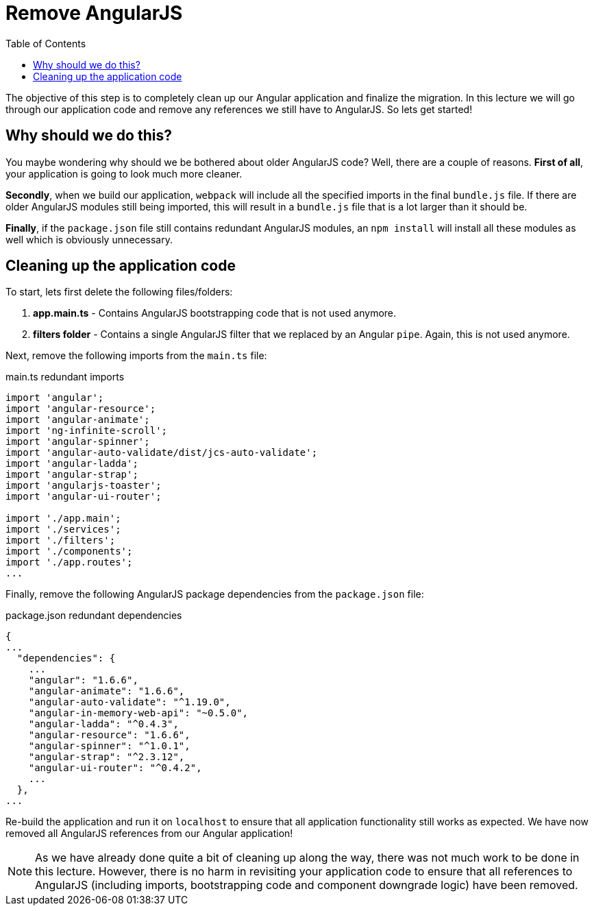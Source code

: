 = Remove AngularJS
:toc:
:toclevels: 5
:imagesdir: images/

The objective of this step is to completely clean up our Angular application and finalize the migration. In this lecture we will go through our application code and remove any references we still have to AngularJS. So lets get started!

== Why should we do this?
You maybe wondering why should we be bothered about older AngularJS code? Well, there are a couple of reasons. *First of all*, your application is going to look much more cleaner.

*Secondly*, when we build our application, `webpack` will include all the specified imports in the final `bundle.js` file. If there are older AngularJS modules still being imported, this will result in a `bundle.js` file that is a lot larger than it should be.

*Finally*, if the `package.json` file still contains redundant AngularJS modules, an `npm install` will install all these modules as well which is obviously unnecessary.

== Cleaning up the application code
To start, lets first delete the following files/folders:

1. *app.main.ts* - Contains AngularJS bootstrapping code that is not used anymore.
2. *filters folder* - Contains a single AngularJS filter that we replaced by an Angular `pipe`. Again, this is not used anymore.

Next, remove the following imports from the `main.ts` file:

.main.ts redundant imports
[source]
----
import 'angular';
import 'angular-resource';
import 'angular-animate';
import 'ng-infinite-scroll';
import 'angular-spinner';
import 'angular-auto-validate/dist/jcs-auto-validate';
import 'angular-ladda';
import 'angular-strap';
import 'angularjs-toaster';
import 'angular-ui-router';

import './app.main';
import './services';
import './filters';
import './components';
import './app.routes';
...
----

Finally, remove the following AngularJS package dependencies from the `package.json` file:

.package.json redundant dependencies
[source]
----
{
...
  "dependencies": {
    ...
    "angular": "1.6.6",
    "angular-animate": "1.6.6",
    "angular-auto-validate": "^1.19.0",
    "angular-in-memory-web-api": "~0.5.0",
    "angular-ladda": "^0.4.3",
    "angular-resource": "1.6.6",
    "angular-spinner": "^1.0.1",
    "angular-strap": "^2.3.12",
    "angular-ui-router": "^0.4.2",
    ...
  },
...
----

Re-build the application and run it on `localhost` to ensure that all application functionality still works as expected. We have now removed all AngularJS references from our Angular application!

NOTE: As we have already done quite a bit of cleaning up along the way, there was not much work to be done in this lecture. However, there is no harm in revisiting your application code to ensure that all references to AngularJS (including imports, bootstrapping code and component downgrade logic) have been removed.
